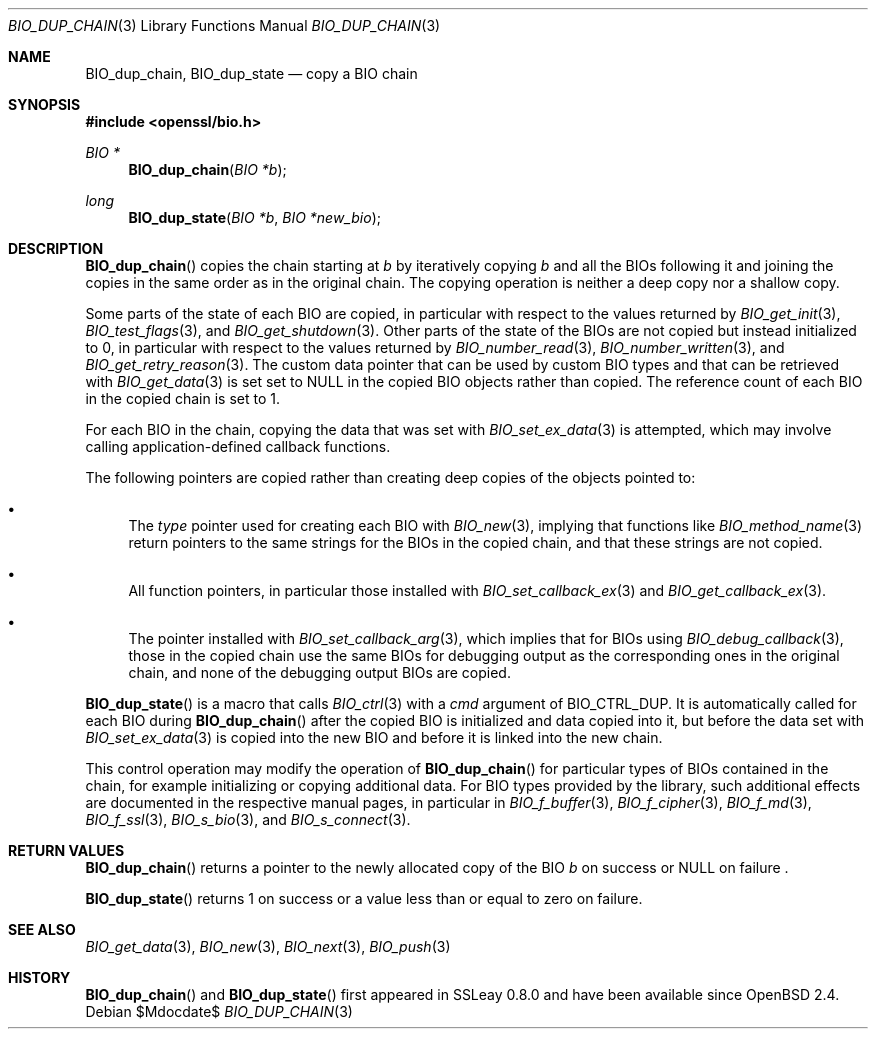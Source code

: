 .\" $OpenBSD$
.\"
.\" Copyright (c) 2022 Ingo Schwarze <schwarze@openbsd.org>
.\"
.\" Permission to use, copy, modify, and distribute this software for any
.\" purpose with or without fee is hereby granted, provided that the above
.\" copyright notice and this permission notice appear in all copies.
.\"
.\" THE SOFTWARE IS PROVIDED "AS IS" AND THE AUTHOR DISCLAIMS ALL WARRANTIES
.\" WITH REGARD TO THIS SOFTWARE INCLUDING ALL IMPLIED WARRANTIES OF
.\" MERCHANTABILITY AND FITNESS. IN NO EVENT SHALL THE AUTHOR BE LIABLE FOR
.\" ANY SPECIAL, DIRECT, INDIRECT, OR CONSEQUENTIAL DAMAGES OR ANY DAMAGES
.\" WHATSOEVER RESULTING FROM LOSS OF USE, DATA OR PROFITS, WHETHER IN AN
.\" ACTION OF CONTRACT, NEGLIGENCE OR OTHER TORTIOUS ACTION, ARISING OUT OF
.\" OR IN CONNECTION WITH THE USE OR PERFORMANCE OF THIS SOFTWARE.
.\"
.Dd $Mdocdate$
.Dt BIO_DUP_CHAIN 3
.Os
.Sh NAME
.Nm BIO_dup_chain ,
.Nm BIO_dup_state
.Nd copy a BIO chain
.Sh SYNOPSIS
.In openssl/bio.h
.Ft BIO *
.Fn BIO_dup_chain "BIO *b"
.Ft long
.Fn BIO_dup_state "BIO *b" "BIO *new_bio"
.Sh DESCRIPTION
.Fn BIO_dup_chain
copies the chain starting at
.Fa b
by iteratively copying
.Fa b
and all the BIOs following it
and joining the copies in the same order as in the original chain.
The copying operation is neither a deep copy nor a shallow copy.
.Pp
Some parts of the state of each BIO are copied,
in particular with respect to the values returned by
.Xr BIO_get_init 3 ,
.Xr BIO_test_flags 3 ,
and
.Xr BIO_get_shutdown 3 .
.\" XXX new_bio->num = bio->num;
Other parts of the state of the BIOs are not copied
but instead initialized to 0,
in particular with respect to the values returned by
.Xr BIO_number_read 3 ,
.Xr BIO_number_written 3 ,
and
.Xr BIO_get_retry_reason 3 .
The custom data pointer that can be used by custom BIO types
and that can be retrieved with
.Xr BIO_get_data 3
is set set to
.Dv NULL
in the copied BIO objects rather than copied.
The reference count of each BIO in the copied chain is set to 1.
.Pp
For each BIO in the chain, copying the data that was set with
.Xr BIO_set_ex_data 3
is attempted, which may involve calling application-defined
callback functions.
.Pp
The following pointers are copied
rather than creating deep copies of the objects pointed to:
.Bl -bullet
.It
The
.Fa type
pointer used for creating each BIO with
.Xr BIO_new 3 ,
implying that functions like
.Xr BIO_method_name 3
return pointers to the same strings for the BIOs in the copied chain,
and that these strings are not copied.
.It
All function pointers, in particular those installed with
.Xr BIO_set_callback_ex 3
and
.Xr BIO_get_callback_ex 3 .
.It
The pointer installed with
.Xr BIO_set_callback_arg 3 ,
which implies that for BIOs using
.Xr BIO_debug_callback 3 ,
those in the copied chain use the same BIOs for debugging output
as the corresponding ones in the original chain,
and none of the debugging output BIOs are copied.
.El
.Pp
.Fn BIO_dup_state
is a macro that calls
.Xr BIO_ctrl 3
with a
.Fa cmd
argument of
.Dv BIO_CTRL_DUP .
It is automatically called for each BIO during
.Fn BIO_dup_chain
after the copied BIO is initialized and data copied into it,
but before the data set with
.Xr BIO_set_ex_data 3
is copied into the new BIO and before it is linked into the new chain.
.Pp
This control operation may modify the operation of
.Fn BIO_dup_chain
for particular types of BIOs contained in the chain,
for example initializing or copying additional data.
For BIO types provided by the library, such additional effects
are documented in the respective manual pages, in particular in
.Xr BIO_f_buffer 3 ,
.Xr BIO_f_cipher 3 ,
.Xr BIO_f_md 3 ,
.Xr BIO_f_ssl 3 ,
.Xr BIO_s_bio 3 ,
and
.Xr BIO_s_connect 3 .
.Sh RETURN VALUES
.Fn BIO_dup_chain
returns a pointer to the newly allocated copy of the BIO
.Fa b
on success or
.Dv NULL
on failure .
.Pp
.Fn BIO_dup_state
returns 1 on success or a value less than or equal to zero on failure.
.Sh SEE ALSO
.Xr BIO_get_data 3 ,
.Xr BIO_new 3 ,
.Xr BIO_next 3 ,
.Xr BIO_push 3
.Sh HISTORY
.Fn BIO_dup_chain
and
.Fn BIO_dup_state
first appeared in SSLeay 0.8.0 and have been available since
.Ox 2.4 .
